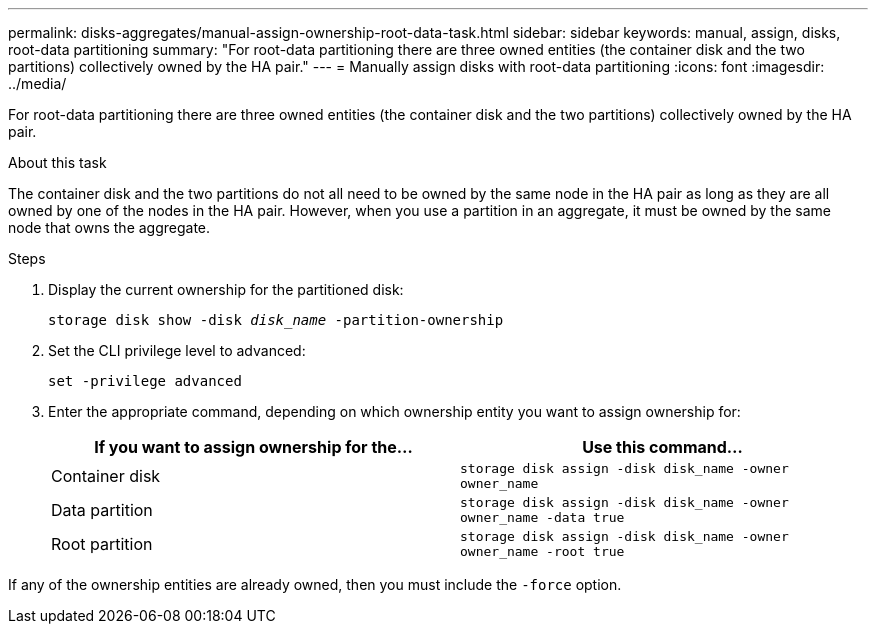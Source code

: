 ---
permalink: disks-aggregates/manual-assign-ownership-root-data-task.html
sidebar: sidebar
keywords: manual, assign, disks, root-data partitioning
summary: "For root-data partitioning there are three owned entities (the container disk and the two partitions) collectively owned by the HA pair."
---
= Manually assign disks with root-data partitioning
:icons: font
:imagesdir: ../media/

[.lead]
For root-data partitioning there are three owned entities (the container disk and the two partitions) collectively owned by the HA pair.

.About this task

The container disk and the two partitions do not all need to be owned by the same node in the HA pair as long as they are all owned by one of the nodes in the HA pair. However, when you use a partition in an aggregate, it must be owned by the same node that owns the aggregate.

.Steps

. Display the current ownership for the partitioned disk:
+
`storage disk show -disk _disk_name_ -partition-ownership`
. Set the CLI privilege level to advanced:
+
`set -privilege advanced`
. Enter the appropriate command, depending on which ownership entity you want to assign ownership for:
+
[cols="2*",options="header"]
|===
| If you want to assign ownership for the...| Use this command...

a|
Container disk
a|
`storage disk assign -disk disk_name -owner owner_name`
a|
Data partition
a|
`storage disk assign -disk disk_name -owner owner_name -data true`
a|
Root partition
a|
`storage disk assign -disk disk_name -owner owner_name -root true`
|===

If any of the ownership entities are already owned, then you must include the `-force` option.
